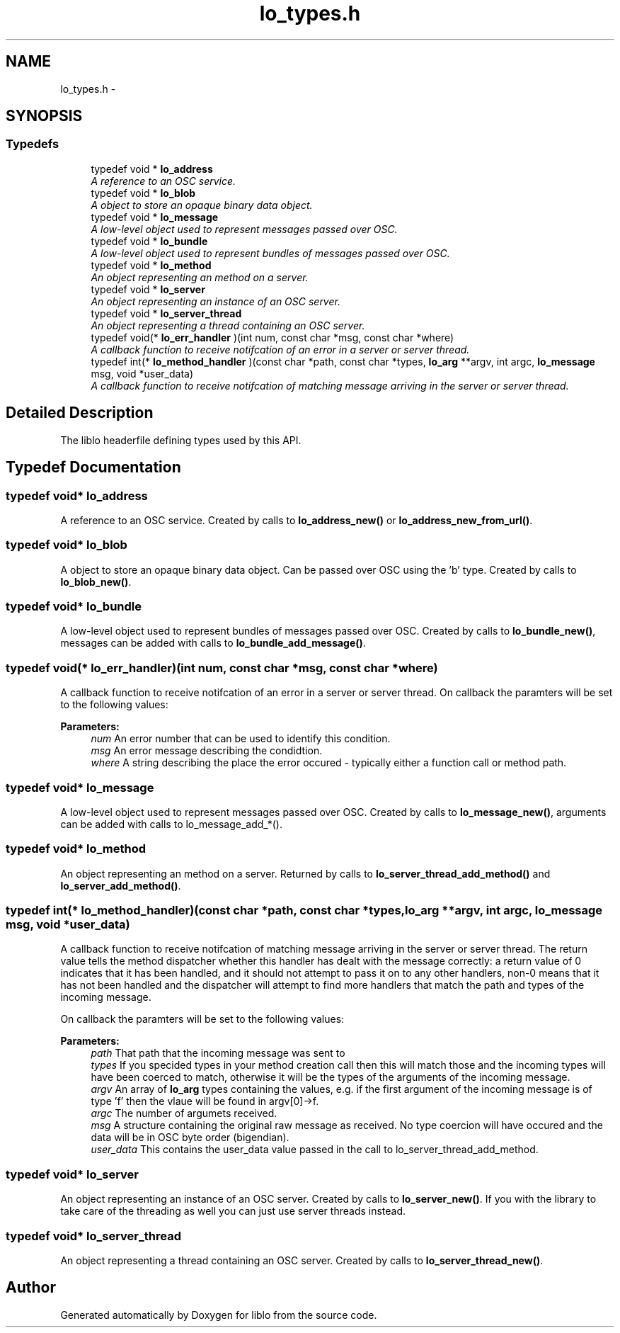 .TH "lo_types.h" 3 "Thu May 23 2013" "Version 0.26" "liblo" \" -*- nroff -*-
.ad l
.nh
.SH NAME
lo_types.h \- 
.SH SYNOPSIS
.br
.PP
.SS "Typedefs"

.in +1c
.ti -1c
.RI "typedef void * \fBlo_address\fP"
.br
.RI "\fIA reference to an OSC service\&. \fP"
.ti -1c
.RI "typedef void * \fBlo_blob\fP"
.br
.RI "\fIA object to store an opaque binary data object\&. \fP"
.ti -1c
.RI "typedef void * \fBlo_message\fP"
.br
.RI "\fIA low-level object used to represent messages passed over OSC\&. \fP"
.ti -1c
.RI "typedef void * \fBlo_bundle\fP"
.br
.RI "\fIA low-level object used to represent bundles of messages passed over OSC\&. \fP"
.ti -1c
.RI "typedef void * \fBlo_method\fP"
.br
.RI "\fIAn object representing an method on a server\&. \fP"
.ti -1c
.RI "typedef void * \fBlo_server\fP"
.br
.RI "\fIAn object representing an instance of an OSC server\&. \fP"
.ti -1c
.RI "typedef void * \fBlo_server_thread\fP"
.br
.RI "\fIAn object representing a thread containing an OSC server\&. \fP"
.ti -1c
.RI "typedef void(* \fBlo_err_handler\fP )(int num, const char *msg, const char *where)"
.br
.RI "\fIA callback function to receive notifcation of an error in a server or server thread\&. \fP"
.ti -1c
.RI "typedef int(* \fBlo_method_handler\fP )(const char *path, const char *types, \fBlo_arg\fP **argv, int argc, \fBlo_message\fP msg, void *user_data)"
.br
.RI "\fIA callback function to receive notifcation of matching message arriving in the server or server thread\&. \fP"
.in -1c
.SH "Detailed Description"
.PP 
The liblo headerfile defining types used by this API\&. 
.SH "Typedef Documentation"
.PP 
.SS "typedef void* \fBlo_address\fP"
.PP
A reference to an OSC service\&. Created by calls to \fBlo_address_new()\fP or \fBlo_address_new_from_url()\fP\&. 
.SS "typedef void* \fBlo_blob\fP"
.PP
A object to store an opaque binary data object\&. Can be passed over OSC using the 'b' type\&. Created by calls to \fBlo_blob_new()\fP\&. 
.SS "typedef void* \fBlo_bundle\fP"
.PP
A low-level object used to represent bundles of messages passed over OSC\&. Created by calls to \fBlo_bundle_new()\fP, messages can be added with calls to \fBlo_bundle_add_message()\fP\&. 
.SS "typedef void(* \fBlo_err_handler\fP)(int num, const char *msg, const char *where)"
.PP
A callback function to receive notifcation of an error in a server or server thread\&. On callback the paramters will be set to the following values:
.PP
\fBParameters:\fP
.RS 4
\fInum\fP An error number that can be used to identify this condition\&. 
.br
\fImsg\fP An error message describing the condidtion\&. 
.br
\fIwhere\fP A string describing the place the error occured - typically either a function call or method path\&. 
.RE
.PP

.SS "typedef void* \fBlo_message\fP"
.PP
A low-level object used to represent messages passed over OSC\&. Created by calls to \fBlo_message_new()\fP, arguments can be added with calls to lo_message_add_*()\&. 
.SS "typedef void* \fBlo_method\fP"
.PP
An object representing an method on a server\&. Returned by calls to \fBlo_server_thread_add_method()\fP and \fBlo_server_add_method()\fP\&. 
.SS "typedef int(* \fBlo_method_handler\fP)(const char *path, const char *types, \fBlo_arg\fP **argv, int argc, \fBlo_message\fP msg, void *user_data)"
.PP
A callback function to receive notifcation of matching message arriving in the server or server thread\&. The return value tells the method dispatcher whether this handler has dealt with the message correctly: a return value of 0 indicates that it has been handled, and it should not attempt to pass it on to any other handlers, non-0 means that it has not been handled and the dispatcher will attempt to find more handlers that match the path and types of the incoming message\&.
.PP
On callback the paramters will be set to the following values:
.PP
\fBParameters:\fP
.RS 4
\fIpath\fP That path that the incoming message was sent to 
.br
\fItypes\fP If you specided types in your method creation call then this will match those and the incoming types will have been coerced to match, otherwise it will be the types of the arguments of the incoming message\&. 
.br
\fIargv\fP An array of \fBlo_arg\fP types containing the values, e\&.g\&. if the first argument of the incoming message is of type 'f' then the vlaue will be found in argv[0]->f\&. 
.br
\fIargc\fP The number of argumets received\&. 
.br
\fImsg\fP A structure containing the original raw message as received\&. No type coercion will have occured and the data will be in OSC byte order (bigendian)\&. 
.br
\fIuser_data\fP This contains the user_data value passed in the call to lo_server_thread_add_method\&. 
.RE
.PP

.SS "typedef void* \fBlo_server\fP"
.PP
An object representing an instance of an OSC server\&. Created by calls to \fBlo_server_new()\fP\&. If you with the library to take care of the threading as well you can just use server threads instead\&. 
.SS "typedef void* \fBlo_server_thread\fP"
.PP
An object representing a thread containing an OSC server\&. Created by calls to \fBlo_server_thread_new()\fP\&. 
.SH "Author"
.PP 
Generated automatically by Doxygen for liblo from the source code\&.

